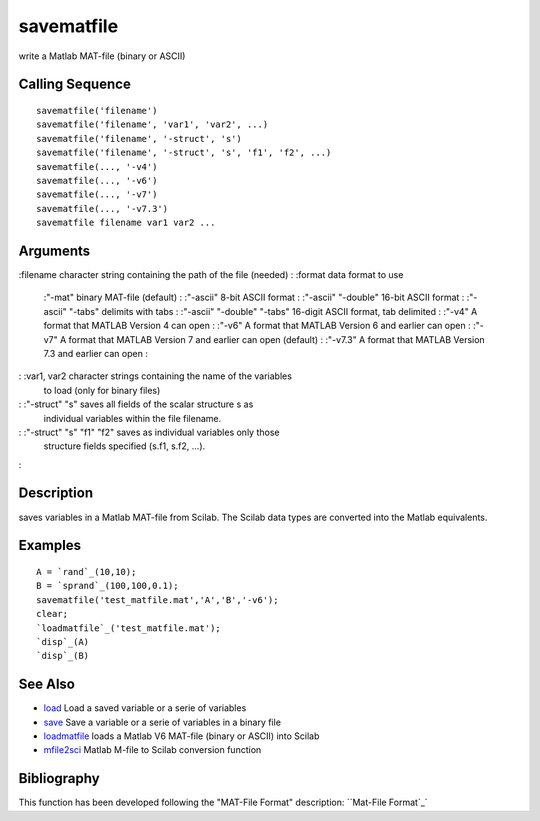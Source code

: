 


savematfile
===========

write a Matlab MAT-file (binary or ASCII)



Calling Sequence
~~~~~~~~~~~~~~~~


::

    savematfile('filename')
    savematfile('filename', 'var1', 'var2', ...)
    savematfile('filename', '-struct', 's')
    savematfile('filename', '-struct', 's', 'f1', 'f2', ...)
    savematfile(..., '-v4')
    savematfile(..., '-v6')
    savematfile(..., '-v7')
    savematfile(..., '-v7.3')
    savematfile filename var1 var2 ...




Arguments
~~~~~~~~~

:filename character string containing the path of the file (needed)
: :format data format to use
    :"-mat" binary MAT-file (default)
    : :"-ascii" 8-bit ASCII format
    : :"-ascii" "-double" 16-bit ASCII format
    : :"-ascii" "-tabs" delimits with tabs
    : :"-ascii" "-double" "-tabs" 16-digit ASCII format, tab delimited
    : :"-v4" A format that MATLAB Version 4 can open
    : :"-v6" A format that MATLAB Version 6 and earlier can open
    : :"-v7" A format that MATLAB Version 7 and earlier can open (default)
    : :"-v7.3" A format that MATLAB Version 7.3 and earlier can open
    :

: :var1, var2 character strings containing the name of the variables
  to load (only for binary files)
: :"-struct" "s" saves all fields of the scalar structure s as
  individual variables within the file filename.
: :"-struct" "s" "f1" "f2" saves as individual variables only those
  structure fields specified (s.f1, s.f2, ...).
:



Description
~~~~~~~~~~~

saves variables in a Matlab MAT-file from Scilab. The Scilab data
types are converted into the Matlab equivalents.



Examples
~~~~~~~~


::

    A = `rand`_(10,10);
    B = `sprand`_(100,100,0.1);
    savematfile('test_matfile.mat','A','B','-v6');
    clear;
    `loadmatfile`_('test_matfile.mat');
    `disp`_(A)
    `disp`_(B)




See Also
~~~~~~~~


+ `load`_ Load a saved variable or a serie of variables
+ `save`_ Save a variable or a serie of variables in a binary file
+ `loadmatfile`_ loads a Matlab V6 MAT-file (binary or ASCII) into
  Scilab
+ `mfile2sci`_ Matlab M-file to Scilab conversion function




Bibliography
~~~~~~~~~~~~

This function has been developed following the "MAT-File Format"
description: ``Mat-File Format`_`

.. _mfile2sci: mfile2sci.html
.. _load: load.html
.. _Mat-File Format: http://www.mathworks.com/access/helpdesk/help/pdf_doc/matlab/matfile_format.pdf
.. _save: save.html
.. _loadmatfile: loadmatfile.html


